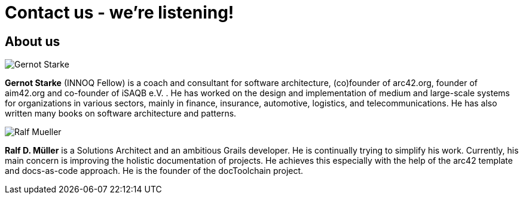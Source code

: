 = Contact us - we're listening!
:page-layout: single
:page-permalink: /about
:page-header: { overlay_image: /images/splash/unsplash-contact-pavan-trikutam.jpg, caption: "[**Pavan Trikutam**](https://unsplash.com/collections/389099/contact?photo=71CjSSB83Wo)" }
:icons: font
:page-liquid: true
:page-sidebar: { nav: about}

== About us

image:../../images/Gernot-Starke.jpg[]

*Gernot Starke* (INNOQ Fellow) is a coach and consultant for software architecture, (co)founder of arc42.org, founder of aim42.org and co-founder of iSAQB e.V. . He has worked on the design and implementation of medium and large-scale systems for organizations in various sectors, mainly in finance, insurance, automotive, logistics, and telecommunications. He has also written many books on software architecture and patterns.

image::../../images/Ralf-Mueller.jpg[]

*Ralf D. Müller* is a Solutions Architect and an ambitious Grails developer. He is continually trying to simplify his work. Currently, his main concern is improving the holistic documentation of projects. He achieves this especially with the help of the arc42 template and docs-as-code approach. He is the founder of the docToolchain project.